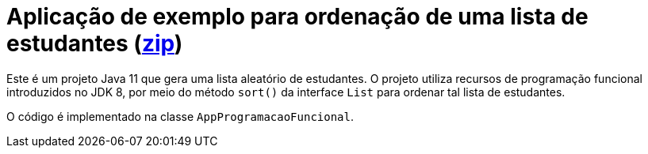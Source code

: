= Aplicação de exemplo para ordenação de uma lista de estudantes (link:https://kinolien.github.io/gitzip/?download=/manoelcampos/padroes-projetos/tree/master/comportamentais/strategy/ordenar-lista[zip])

Este é um projeto Java 11 que gera uma lista aleatório de estudantes.
O projeto utiliza recursos de programação funcional introduzidos no JDK 8,
por meio do método `sort()` da interface `List` para ordenar
tal lista de estudantes.

O código é implementado na classe `AppProgramacaoFuncional`.